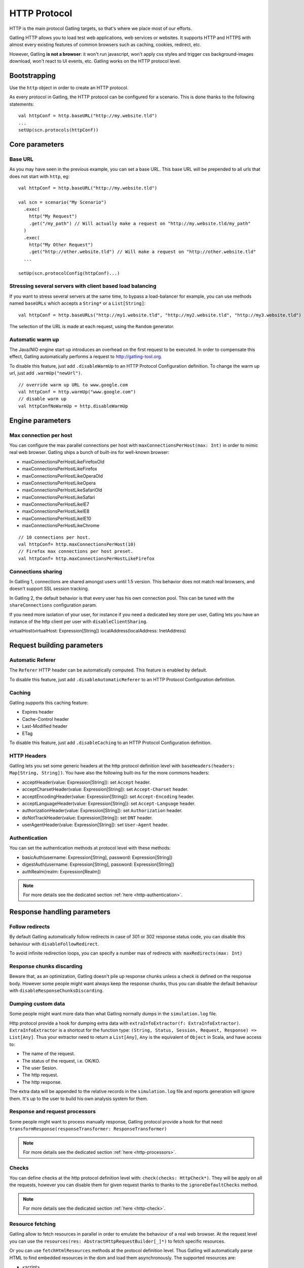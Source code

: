 .. _http-protocol:

#############
HTTP Protocol
#############

HTTP is the main protocol Gatling targets, so that's where we place most of our efforts.

Gatling HTTP allows you to load test web applications, web services or websites.
It supports HTTP and HTTPS with almost every existing features of common browsers such as caching, cookies, redirect, etc.

However, Gatling **is not a browser**: it won't run javascript, won't apply css styles and trigger css background-images download, won't react to UI events, etc.
Gatling works on the HTTP protocol level.

Bootstrapping
=============

Use the ``http`` object in order to create an HTTP protocol.

As every protocol in Gatling, the HTTP protocol can be configured for a scenario.
This is done thanks to the following statements::

	val httpConf = http.baseURL("http://my.website.tld")
	...
	setUp(scn.protocols(httpConf))

Core parameters
===============

.. _http-protocol-base-url:

Base URL
--------

As you may have seen in the previous example, you can set a base URL.
This base URL will be prepended to all urls that does not start with ``http``, eg::

	val httpConf = http.baseURL("http://my.website.tld")

	val scn = scenario("My Scenario")
	  .exec(
	    http("My Request")
	    .get("/my_path") // Will actually make a request on "http://my.website.tld/my_path"
	  )
	  .exec(
	    http("My Other Request")
	    .get("http://other.website.tld") // Will make a request on "http://other.website.tld"
	  ...

	setUp(scn.protocolConfig(httpConf)...)

Stressing several servers with client based load balancing
----------------------------------------------------------

If you want to stress several servers at the same time, to bypass a load-balancer for example, you can use methods named ``baseURLs`` which accepts a ``String*`` or a ``List[String]``::

	val httpConf = http.baseURLs("http://my1.website.tld", "http://my2.website.tld", "http://my3.website.tld")

The selection of the URL is made at each request, using the ``Random`` generator.


.. _http-protocol-warmup:

Automatic warm up
-----------------

The Java/NIO engine start up introduces an overhead on the first request to be executed.
In order to compensate this effect, Gatling automatically performs a request to http://gatling-tool.org.

To disable this feature, just add ``.disableWarmUp`` to an HTTP Protocol Configuration definition.
To change the warm up url, just add ``.warmUp("newUrl")``.

::

    // override warm up URL to www.google.com
    val httpConf = http.warmUp("www.google.com")
    // disable warm up
    val httpConfNoWarmUp = http.disableWarmUp

Engine parameters
=================

.. _http-protocol-max-connection:

Max connection per host
-----------------------

You can configure the max parallel connections per host with ``maxConnectionsPerHost(max: Int)`` in order to mimic real web browser.
Gatling ships a bunch of built-ins for well-known browser:

* maxConnectionsPerHostLikeFirefoxOld
* maxConnectionsPerHostLikeFirefox
* maxConnectionsPerHostLikeOperaOld
* maxConnectionsPerHostLikeOpera
* maxConnectionsPerHostLikeSafariOld
* maxConnectionsPerHostLikeSafari
* maxConnectionsPerHostLikeIE7
* maxConnectionsPerHostLikeIE8
* maxConnectionsPerHostLikeIE10
* maxConnectionsPerHostLikeChrome

::

    // 10 connections per host.
    val httpConf= http.maxConnectionsPerHost(10)
    // Firefox max connections per host preset.
    val httpConf= http.maxConnectionsPerHostLikeFirefox

.. _http-protocol-connection-sharing:

Connections sharing
-------------------

In Gatling 1, connections are shared amongst users until 1.5 version.
This behavior does not match real browsers, and doesn't support SSL session tracking.

In Gatling 2, the default behavior is that every user has his own connection pool.
This can be tuned with the ``shareConnections`` configuration param.

If you need more isolation of your user, for instance if you need a dedicated key store per user,
Gatling lets you have an instance of the http client per user with ``disableClientSharing``.

virtualHost(virtualHost: Expression[String])
localAddress(localAddress: InetAddress)

Request building parameters
===========================

.. _http-protocol-referer:

Automatic Referer
-----------------

The ``Referer`` HTTP header can be automatically computed.
This feature is enabled by default.

To disable this feature, just add ``.disableAutomaticReferer`` to an HTTP Protocol Configuration definition.

.. _http-protocol-caching:

Caching
-------

Gatling supports this caching feature:

* Expires header
* Cache-Control header
* Last-Modified header
* ETag

To disable this feature, just add ``.disableCaching`` to an HTTP Protocol Configuration definition.

.. _http-protocol-headers:

HTTP Headers
------------

Gatling lets you set some generic headers at the http protocol definition level with ``baseHeaders(headers: Map[String, String])``.
You have also the following built-ins for the more commons headers:

* acceptHeader(value: Expression[String]): set ``Accept`` header.
* acceptCharsetHeader(value: Expression[String]): set ``Accept-Charset`` header.
* acceptEncodingHeader(value: Expression[String]): set ``Accept-Encoding`` header.
* acceptLanguageHeader(value: Expression[String]): set ``Accept-Language`` header.
* authorizationHeader(value: Expression[String]): set ``Authorization`` header.
* doNotTrackHeader(value: Expression[String]): set ``DNT`` header.
* userAgentHeader(value: Expression[String]): set ``User-Agent`` header.

.. _http-protocol-auth:

Authentication
--------------

You can set the authentication methods at protocol level with these methods:

* basicAuth(username: Expression[String], password: Expression[String])
* digestAuth(username: Expression[String], password: Expression[String])
* authRealm(realm: Expression[Realm])

.. note:: For more details see the dedicated section :ref:`here <http-authentication>`.

Response handling parameters
============================

.. _http-protocol-redirect:

Follow redirects
----------------

By default Gatling automatically follow redirects in case of 301 or 302 response status code, you can disable this behaviour with ``disableFollowRedirect``.

To avoid infinite redirection loops, you can specify a number max of redirects with:  ``maxRedirects(max: Int)``

.. _http-protocol-chunksdiscard:

Response chunks discarding
--------------------------

Beware that, as an optimization, Gatling doesn't pile up response chunks unless a check is defined on the response body.
However some people might want always keep the response chunks, thus you can disable the default behaviour with ``disableResponseChunksDiscarding``.

.. _http-protocol-extractor:

Dumping custom data
-------------------

Some people might want more data than what Gatling normally dumps in the ``simulation.log`` file.

Http protocol provide a hook for dumping extra data with ``extraInfoExtractor(f: ExtraInfoExtractor)``.
``ExtraInfoExtractor`` is a shortcut for the function type: ``(String, Status, Session, Request, Response) => List[Any]``.
Thus your extractor need to return a ``List[Any]``, ``Any`` is the equivalent of ``Object`` in Scala, and have access to:

* The name of the request.
* The status of the request, i.e. OK/KO.
* The user Sesion.
* The http request.
* The http response.

The extra data will be appended to the relative records in the ``simulation.log`` file and reports generation will ignore them.
It's up to the user to build his own analysis system for them.

.. _http-protocol-processor:

Response and request processors
-------------------------------

Some people might want to process manually response, Gatling protocol provide a hook for that need: ``transformResponse(responseTransformer: ResponseTransformer)``

.. note:: For more details see the dedicated section :ref:`here <http-processors>`.

.. _http-protocol-check:

Checks
------

You can define checks at the http protocol definition level with: ``check(checks: HttpCheck*)``.
They will be apply on all the requests, however you can disable them for given request thanks to thanks to the ``ignoreDefaultChecks`` method.

.. note:: For more details see the dedicated section :ref:`here <http-check>`.

.. _http-protocol-fetch:

Resource fetching
-----------------

Gatling allow to fetch resources in parallel in order to emulate the behaviour of a real web browser.
At the request level you can use the ``resources(res: AbstractHttpRequestBuilder[_]*)`` to fetch specific resources.

Or you can use ``fetchHtmlResources`` methods at the protocol definition level.
Thus Gatling will automatically parse HTML to find embedded resources in the dom and load them asynchronously.
The supported resources are:

* <script>
* <base>
* <link>
* <bgsound>
* <frame>
* <iframe>
* <img>
* <input>
* <body>
* <applet>
* <embed>
* <object>
* import directives in HTML
* @import CSS rule

You can also specify black/whith list or custom filters to have a more fine grain control on resource fetching.
``WhiteList`` and ``BlackList`` take a sequence of pattern, eg ``Seq("www.google.com/.*", "www.github.com/.*")``, to include and exclude respectively.

* ``fetchHtmlResources(white: WhiteList)``: fetch all resources matching a pattern in the white list.
* ``fetchHtmlResources(white: WhiteList, black: BlackList)``: fetch all resources matching a pattern in the white list excepting those in the black list.
* ``fetchHtmlResources(black: BlackList, white: WhiteList = WhiteList(Nil))``: fetch all resources excepting those matching a pattern in the black list and not in the white list.
* ``fetchHtmlResources(filters: Option[Filters])``

.. _http-protocol-proxy:

Proxy parameters
----------------

You can tell Gatling to use a proxy to send the HTTP requests.
You can set the HTTP proxy, on optional HTTPS proxy and optional credentials for the proxy::

	val httpConf = http.proxy(Proxy("myProxyHost", 8080).httpsPort(8143).credentials("myUsername","myPassword"))

You can also disabled the use of proxy for a given list of host with ``noProxyFor(hosts: String*)``::

    val httpConf = http.proxy(Proxy("myProxyHost", 8080)).noProxyFor("www.github.com", "www.akka.io")
